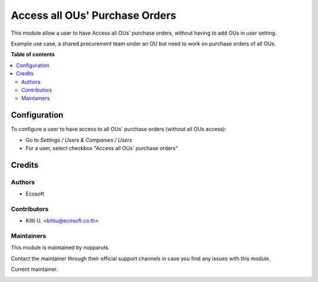 ===============================
Access all OUs' Purchase Orders
===============================

..
   !!!!!!!!!!!!!!!!!!!!!!!!!!!!!!!!!!!!!!!!!!!!!!!!!!!!
   !! This file is generated by oca-gen-addon-readme !!
   !! changes will be overwritten.                   !!
   !!!!!!!!!!!!!!!!!!!!!!!!!!!!!!!!!!!!!!!!!!!!!!!!!!!!
   !! source digest: sha256:edf544dfb43a97be45a79de506b5f32e43b691b4025ddff3f92f5c4b3ac59e12
   !!!!!!!!!!!!!!!!!!!!!!!!!!!!!!!!!!!!!!!!!!!!!!!!!!!!

.. |badge_devstat| image:: https://img.shields.io/badge/maturity-beta-brightgreen.png
    :target: https://odoo-community.org/page/development-status
    :alt: Beta

.. |badge_license| image:: https://img.shields.io/badge/license-AGPL--3-blue.png
    :alt: AGPL-3

|badge_devstat| |badge_license|

This module allow a user to have Access all OUs' purchase orders,
without having to add OUs in user setting.

Example use case, a shared procurement team under an OU but need to work
on purchase orders of all OUs.

**Table of contents**

.. contents::
   :local:

Configuration
=============

To configure a user to have access to all OUs' purchase orders (without
all OUs access):

-  Go to *Settings / Users & Companies / Users*
-  For a user, select checkbox "Access all OUs' purchase orders"

Credits
=======

Authors
-------

* Ecosoft

Contributors
------------

-  Kitti U. <kittiu@ecosoft.co.th>

Maintainers
-----------

This module is maintained by nopparuts.

Contact the maintainer through their official support channels in case you find
any issues with this module.



.. |maintainer-kittiu| image:: https://github.com/kittiu.png?size=40px
    :target: https://github.com/kittiu
    :alt: kittiu

Current maintainer:

|maintainer-kittiu|
